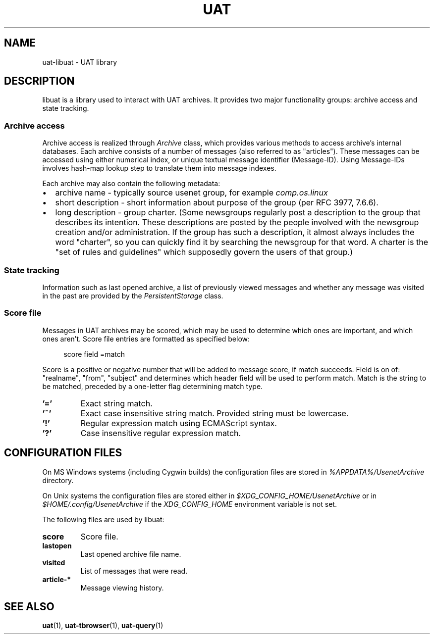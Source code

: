 .TH UAT 1 2016-11-24 UAT "Usenet Archive Toolkit"
.SH NAME
uat-libuat - UAT library
.SH DESCRIPTION
libuat is a library used to interact with UAT archives. It provides two
major functionality groups: archive access and state tracking.
.SS Archive access
Archive access is realized through
.I \%Archive
class, which provides various methods to access archive's internal
databases. Each archive consists of a number of messages (also referred to
as "articles"). These messages can be accessed using either numerical index,
or unique textual message identifier (Message-ID). Using Message-IDs
involves hash-map lookup step to translate them into message indexes.

Each archive may also contain the following metadata:
.IP \[bu] 2
archive name \- typically source usenet group, for example
.I comp.os.linux
.IP \[bu]
short description \- short information about purpose of the group (per RFC
3977, 7.6.6).
.IP \[bu]
long description \- group charter. (Some newsgroups regularly post a
description to the group that describes its intention. These descriptions
are posted by the people involved with the newsgroup creation and/or
administration. If the group has such a description, it almost always
includes the word "charter", so you can quickly find it by searching the
newsgroup for that word. A charter is the "set of rules and guidelines"
which supposedly govern the users of that group.)
.SS State tracking
Information such as last opened archive, a list of previously viewed messages
and whether any message was visited in the past are provided by the
.I \%PersistentStorage
class.
.SS Score file
Messages in UAT archives may be scored, which may be used to determine which
ones are important, and which ones aren't. Score file entries are formatted
as specified below:

.in +4
score field =match
.in

Score is a positive or negative number that will be added to message score,
if match succeeds. Field is on of: "realname", "from", "subject" and
determines which header field will be used to perform match. Match is the
string to be matched, preceded by a one-letter flag determining match type.
.TP
.BR '='
Exact string match.
.TP
.BR '~'
Exact case insensitive string match. Provided string must be lowercase.
.TP
.BR '!'
Regular expression match using ECMAScript syntax.
.TP
.BR '?'
Case insensitive regular expression match.
.SH "CONFIGURATION FILES"
On MS Windows systems (including Cygwin builds) the configuration files are
stored in
.I %APPDATA%/UsenetArchive
directory.

On Unix systems the configuration files are stored either in
.I $XDG_CONFIG_HOME/UsenetArchive
or in
.I $HOME/.config/UsenetArchive
if the
.I XDG_CONFIG_HOME
environment variable is not set.

The following files are used by libuat:
.TP
.BR score
Score file.
.TP
.BR lastopen
Last opened archive file name.
.TP
.BR visited
List of messages that were read.
.TP
.BR article-*
Message viewing history.
.SH "SEE ALSO"
.ad l
.nh
.BR \%uat (1),
.BR \%uat-tbrowser (1),
.BR \%uat-query (1)

